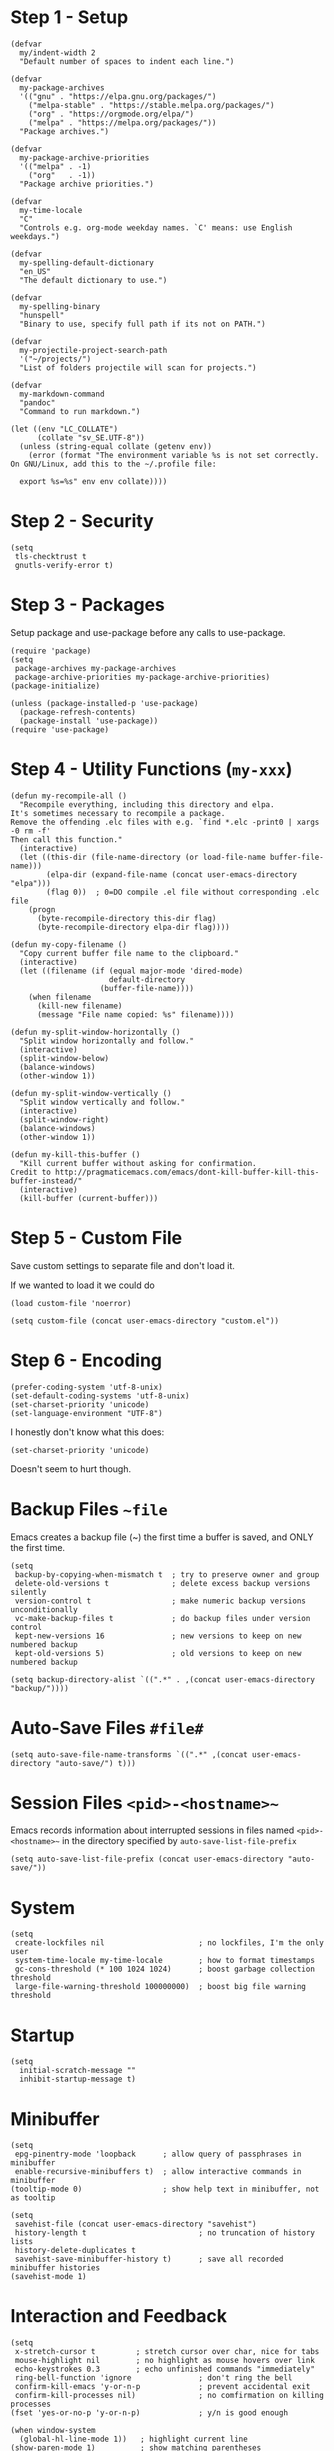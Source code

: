 * Step 1 - Setup
#+begin_src elisp
(defvar
  my/indent-width 2
  "Default number of spaces to indent each line.")

(defvar
  my-package-archives
  '(("gnu" . "https://elpa.gnu.org/packages/")
    ("melpa-stable" . "https://stable.melpa.org/packages/")
    ("org" . "https://orgmode.org/elpa/")
    ("melpa" . "https://melpa.org/packages/"))
  "Package archives.")

(defvar
  my-package-archive-priorities
  '(("melpa" . -1)
    ("org"   . -1))
  "Package archive priorities.")

(defvar
  my-time-locale
  "C"
  "Controls e.g. org-mode weekday names. `C' means: use English weekdays.")

(defvar
  my-spelling-default-dictionary
  "en_US"
  "The default dictionary to use.")

(defvar
  my-spelling-binary
  "hunspell"
  "Binary to use, specify full path if its not on PATH.")

(defvar
  my-projectile-project-search-path
  '("~/projects/")
  "List of folders projectile will scan for projects.")

(defvar
  my-markdown-command
  "pandoc"
  "Command to run markdown.")

(let ((env "LC_COLLATE")
      (collate "sv_SE.UTF-8"))
  (unless (string-equal collate (getenv env))
    (error (format "The environment variable %s is not set correctly.
On GNU/Linux, add this to the ~/.profile file:

  export %s=%s" env env collate))))
#+end_src
* Step 2 - Security
#+begin_src elisp
(setq
 tls-checktrust t
 gnutls-verify-error t)
#+end_src

* Step 3 - Packages
Setup package and use-package before any calls to use-package.

#+begin_src elisp
(require 'package)
(setq
 package-archives my-package-archives
 package-archive-priorities my-package-archive-priorities)
(package-initialize)

(unless (package-installed-p 'use-package)
  (package-refresh-contents)
  (package-install 'use-package))
(require 'use-package)
#+end_src
* Step 4 - Utility Functions (=my-xxx=)

#+begin_src elisp
(defun my-recompile-all ()
  "Recompile everything, including this directory and elpa.
It's sometimes necessary to recompile a package.
Remove the offending .elc files with e.g. `find *.elc -print0 | xargs -0 rm -f'
Then call this function."
  (interactive)
  (let ((this-dir (file-name-directory (or load-file-name buffer-file-name)))
        (elpa-dir (expand-file-name (concat user-emacs-directory "elpa")))
        (flag 0))  ; 0=DO compile .el file without corresponding .elc file
    (progn
      (byte-recompile-directory this-dir flag)
      (byte-recompile-directory elpa-dir flag))))

(defun my-copy-filename ()
  "Copy current buffer file name to the clipboard."
  (interactive)
  (let ((filename (if (equal major-mode 'dired-mode)
                      default-directory
                    (buffer-file-name))))
    (when filename
      (kill-new filename)
      (message "File name copied: %s" filename))))

(defun my-split-window-horizontally ()
  "Split window horizontally and follow."
  (interactive)
  (split-window-below)
  (balance-windows)
  (other-window 1))

(defun my-split-window-vertically ()
  "Split window vertically and follow."
  (interactive)
  (split-window-right)
  (balance-windows)
  (other-window 1))

(defun my-kill-this-buffer ()
  "Kill current buffer without asking for confirmation.
Credit to http://pragmaticemacs.com/emacs/dont-kill-buffer-kill-this-buffer-instead/"
  (interactive)
  (kill-buffer (current-buffer)))
#+end_src

* Step 5 - Custom File
Save custom settings to separate file and don't load it.

If we wanted to load it we could do
: (load custom-file 'noerror)

#+begin_src elisp
(setq custom-file (concat user-emacs-directory "custom.el"))
#+end_src

* Step 6 - Encoding
#+begin_src elisp
(prefer-coding-system 'utf-8-unix)
(set-default-coding-systems 'utf-8-unix)
(set-charset-priority 'unicode)
(set-language-environment "UTF-8")
#+end_src

I honestly don't know what this does:
: (set-charset-priority 'unicode)
Doesn't seem to hurt though.

* Backup Files =~file=
Emacs creates a backup file (~) the first time a buffer is saved, and ONLY the first time.

#+begin_src elisp
(setq
 backup-by-copying-when-mismatch t  ; try to preserve owner and group
 delete-old-versions t              ; delete excess backup versions silently
 version-control t                  ; make numeric backup versions unconditionally
 vc-make-backup-files t             ; do backup files under version control
 kept-new-versions 16               ; new versions to keep on new numbered backup
 kept-old-versions 5)               ; old versions to keep on new numbered backup

(setq backup-directory-alist `((".*" . ,(concat user-emacs-directory "backup/"))))
#+end_src

* Auto-Save Files =#file#=
#+begin_src elisp
(setq auto-save-file-name-transforms `((".*" ,(concat user-emacs-directory "auto-save/") t)))
#+end_src

* Session Files =<pid>-<hostname>~=
Emacs records information about interrupted sessions in files named
=<pid>-<hostname>~= in the directory specified by
=auto-save-list-file-prefix=

#+begin_src elisp
(setq auto-save-list-file-prefix (concat user-emacs-directory "auto-save/"))
#+end_src

* System
#+begin_src elisp
(setq
 create-lockfiles nil                     ; no lockfiles, I'm the only user
 system-time-locale my-time-locale        ; how to format timestamps
 gc-cons-threshold (* 100 1024 1024)      ; boost garbage collection threshold
 large-file-warning-threshold 100000000)  ; boost big file warning threshold
 #+end_src
* Startup
#+begin_src elisp
(setq
  initial-scratch-message ""
  inhibit-startup-message t)
#+end_src
* Minibuffer
#+begin_src elisp
(setq
 epg-pinentry-mode 'loopback      ; allow query of passphrases in minibuffer
 enable-recursive-minibuffers t)  ; allow interactive commands in minibuffer
(tooltip-mode 0)                  ; show help text in minibuffer, not as tooltip

(setq
 savehist-file (concat user-emacs-directory "savehist")
 history-length t                         ; no truncation of history lists
 history-delete-duplicates t
 savehist-save-minibuffer-history t)      ; save all recorded minibuffer histories
(savehist-mode 1)
#+end_src

* Interaction and Feedback
#+begin_src elisp
(setq
 x-stretch-cursor t         ; stretch cursor over char, nice for tabs
 mouse-highlight nil        ; no highlight as mouse hovers over link
 echo-keystrokes 0.3        ; echo unfinished commands "immediately"
 ring-bell-function 'ignore               ; don't ring the bell
 confirm-kill-emacs 'y-or-n-p             ; prevent accidental exit
 confirm-kill-processes nil)              ; no comfirmation on killing processes
(fset 'yes-or-no-p 'y-or-n-p)             ; y/n is good enough

(when window-system
  (global-hl-line-mode 1))   ; highlight current line
(show-paren-mode 1)          ; show matching parentheses
(auto-image-file-mode 1)     ; show images on visit
(global-visual-line-mode 1)  ; wrap text but does not alter buffer text
(blink-cursor-mode 0)        ; no blinking cursor
#+end_src

* Automatic Restore
#+begin_src elisp
(save-place-mode 1)                       ; go to last place in file on visit
(setq
 auto-revert-verbose nil)
(global-auto-revert-mode t)               ; revert buffer if its file changes
#+end_src

* Editing
#+begin_src elisp
(setq
 backward-delete-char-untabify-method nil ; backward delete on tab simply deletes the tab
 shift-select-mode nil                    ; seems weird, don't want it
 delete-by-moving-to-trash t              ; use system trash when applicable
 sentence-end-double-space nil)

(put 'upcase-region 'disabled nil)        ; allow upcase-region
(put 'narrow-to-region 'disabled nil)     ; allow narrow-to-region

(delete-selection-mode 1)                 ; replace selection with next typed char

(setq abbrev-file-name (concat user-emacs-directory "abbrev_defs.el"))
(setq-default abbrev-mode t)

(setq-default
 indent-tabs-mode nil                     ; no tabs for indentation, use spaces
 tab-width my/indent-width)               ; distance between tab stops

(setq
 electric-pair-preserve-balance nil
 electric-pair-skip-self t
 electric-pair-inhibit-predicate 'ignore
 electric-pair-skip-whitespace nil)
(electric-pair-mode 1)
#+end_src

* Automatic Editing
#+begin_src elisp
(add-hook 'before-save-hook #'delete-trailing-whitespace)
(setq
 require-final-newline nil              ; no final newline
 mode-require-final-newline nil)        ; no final newline, really
#+end_src

* Spellcheck
American and Swedish spellchecking with hunspell.

In order to get words like "couldn't" and "I'm" to work, I had to
manually edit the .aff file and add the apostrophe to
WORDCHARS, like this:

: WORDCHARS 0123456789’

To find where the dictionary files are, run the spellcheck once, then check
=ispell-hunspell-dict-paths-alist=

Switch dictionary with =M-x ispell-change-dictionary=

On Ubuntu 20.04
- Package =hunspell-sv= provides =/usr/share/hunspell/sv_SE.dic=
- Package =hunspell-en-us= provides =/usr/share/hunspell/en_US.dic= (may lack the apostrophe in WORDCHARS)

#+begin_src elisp
(setq
 ispell-program-name my-spelling-binary
 ispell-dictionary my-spelling-default-dictionary)
#+end_src
* Dired
#+begin_src elisp
(setq
 ls-lisp-use-insert-directory-program nil  ; use ls-lisp.el instead of cmd line ls
 ls-lisp-dirs-first t
 ls-lisp-use-localized-time-format t       ; use ls-lisp-format-time-list for time stamps
 ls-lisp-format-time-list
      '("%Y-%m-%d %H:%M"
        "%Y-%m-%d %H:%M")
 dired-listing-switches "-Alh"             ; DOES affect ls-lisp.el
 dired-dwim-target t)                      ; guess default target dir for some commands

(add-hook 'dired-mode-hook #'auto-revert-mode)

(require 'dired-x)

(when (string-equal "gnu/linux" system-type)
  (setq dired-guess-shell-alist-user
        '(("\\.pdf\\'" "xdg-open &")
          ("\\.html?\\'" "firefox &")
          ("\\.svg\\'" "eog &")
          ("\\.png\\'" "eog &")
          ("\\.gif\\'" "eog &")
          ("\\.jpe?g\\'" "eog &"))))

;; Prevent *Async Shell Command* buffer from popping up and taking
;; over half the screen when running async shell commands (&).
(add-to-list
 'display-buffer-alist
 (cons "\\*Async Shell Command\\*.*" (cons #'display-buffer-no-window nil)))
#+end_src

* Emacs Frame (Window)
#+begin_src elisp
(tool-bar-mode 0)                         ; no icon tool bar
(menu-bar-mode 0)                         ; no menu bar

(setq
 frame-title-format "%b"                  ; show buffername in frame title ...
 icon-title-format "%b")                  ; ... and in iconified frame title
#+end_src

* Scrollbars
#+begin_src elisp
(setq
 scroll-conservatively 10000              ; >100 so redisplay will never recenter point
 scroll-step 1                            ; lines to try to scroll when point moves out
 scroll-margin 3                          ; lines of context at top and bottom
 scroll-preserve-screen-position t        ; point stays on scroll
 hscroll-step 1)                          ; columns to scroll
(scroll-bar-mode 0)                       ; no scroll bar
#+end_src

* Buffers and Windows (Frames)
#+begin_src elisp
(defalias 'list-buffers 'ibuffer)

(setq
 window-divider-default-places 'right-only
 window-divider-default-right-width 3)
(window-divider-mode 1)
#+end_src

* Modeline
#+begin_src elisp
(size-indication-mode 0)     ; no buffer size info
(column-number-mode 1)       ; show column number
(line-number-mode 1)         ; show line number

(use-package delight
  :ensure t
  :pin gnu
  :config
  (delight 'abbrev-mode nil t)
  (delight 'visual-line-mode nil t)
  (delight 'eldoc-mode nil "eldoc")
  (delight 'auto-revert-mode nil t))
#+end_src

* yasnippet Templates
Custom snippets go in =~/.emacs.d/snippets= and take precedence

=yas-describe-tables= lists available snippets

#+begin_src elisp
(use-package yasnippet
  :ensure t
  :pin melpa-stable
  :commands
  yas-reload-all
  :delight yas-minor-mode
  :mode
  ("\\.yasnippet\\'" . snippet-mode)
  :config
  (yas-reload-all)
  (add-hook 'prog-mode-hook #'yas-minor-mode))
#+end_src
* Navigation
** avy
ivy uses avy if it's installed.

#+begin_src elisp
(use-package avy
  :ensure t
  :pin melpa-stable)
#+end_src

** ace-window

Using melpa because at time of writing, current version is 0.9.0 released 2015 with 97 commits since then.

See:
- https://github.com/abo-abo/ace-window

#+begin_src elisp
(use-package ace-window
  :ensure t
  :pin melpa-stable
  :init
  (setq
   aw-keys '(?a ?s ?d ?f ?g ?h ?j ?k ?l)
   aw-scope 'frame
   aw-background nil))
#+end_src
* Completion
#+begin_src elisp
(setq tab-always-indent 'complete)        ; not all modes respect this variable
#+end_src
** amx
amx prioritizes most-used commands in =M-x= completion list. I used to
use smex for this.

Also, ivy uses amx if it's installed.

#+begin_src elisp
(use-package amx
  :ensure t
  :pin melpa-stable)
#+end_src

** recentf
Keep a list of recently used files. ivy's virtual buffers
(=ivy-use-virtual-buffers)= can make good use of that list.

#+begin_src elisp
(setq
 recentf-save-file (concat user-emacs-directory "recentf")
 recentf-max-saved-items 1000)
(recentf-mode 1)
(run-at-time
 nil
 600
 (lambda ()
   (let ((inhibit-message t))
     (recentf-save-list))))
#+end_src

** ivy
Generic completion frontend (selection from list)

=C-o m= toggles the current regexp builder.

=(ivy-mode 1)= sets completing-read-function to ivy-completing-read.

[2020-11-28 Sat] gnu has a more recent version (0.13.1) than melpa-stable (0.13.0)

See:
- https://github.com/abo-abo/swiper
- http://oremacs.com/swiper/

#+begin_src elisp
(use-package ivy
  :ensure t
  :pin gnu
  :delight ivy-mode
  :init
  (setq
   ivy-count-format "(%d/%d) "
   ivy-height 20
   ivy-use-virtual-buffers t
   ivy-virtual-abbreviate 'full
   ivy-use-selectable-prompt t
   ivy-display-style 'fancy
   ivy-re-builders-alist '((t . ivy--regex-ignore-order)))
  :config
  (ivy-mode 1)
  (custom-set-faces
   '(ivy-current-match
     ((((class color) (background light))
       :background "#ffff44" :foreground "#000000")
      (((class color) (background dark))
       :background "#ffff44" :foreground "#000000")))))
#+end_src

** ivy-rich
Rich info for ivy searches

See:
- https://github.com/Yevgnen/ivy-rich

#+begin_src elisp
(use-package ivy-rich
  :ensure t
  :pin melpa-stable
  :config
  (ivy-rich-mode 1))
#+end_src

** counsel
#+begin_src elisp
(use-package counsel
  :ensure t
  :pin gnu
  :delight counsel-mode
  :defer 1
  :config
  (counsel-mode 1))
#+end_src

** company
Text completion framework.

=company-begin-backend= can be used to start a specific backend

=M-n= / =M-p= cycles through options

=M-(digit)= completes one of the first 10 candidates.

Stops at the first backend (or group of backends) with a result.

Comes with plenty of backends built-in, see e.g. https://github.com/company-mode/company-mode

The most important backends for me:
- =company-capf=, supports any major mode with a proper completion function
- =company-dabbrev-code=, dynamic abbrev for code symbols
- =company-dabbrev=, dynamic abbrev, not mode-specific
- =company-files=, file names, not mode specific
- =company-keywords=, programming language keywords, supports many modes

#+begin_src elisp
(use-package company
  :ensure t
  :pin melpa-stable
  :delight company-mode
  :init
  (setq
   company-idle-delay 0.5
   company-minimum-prefix-length 3
   company-dabbrev-downcase nil
   company-dabbrev-ignore-case 'ignore-case-in-candidate-selection
   company-tooltip-align-annotations t
   company-backends
   '((company-files company-keywords company-capf)
     (company-dabbrev-code company-etags)
     company-dabbrev))
  :config
  (global-company-mode 1)
  :bind
  (:map company-active-map
        ("M-n" . nil)
        ("M-p" . nil)
        ("C-n" . company-select-next)
        ("C-p" . company-select-previous)))
#+end_src

* swiper
isearch with an overview (incremental search)

Notable minibuffer key bindings:

=M-i= insert current candidate into the minibuffer

[2020-11-28 Sat] gnu has a more recent version (0.13.1) than melpa-stable (0.13.0)

See
- https://github.com/abo-abo/swiper

#+begin_src elisp
(use-package swiper
  :ensure t
  :pin gnu)
#+end_src
* flycheck
Standard tool for linting.

Provides syntax checking via external external programs or services.
Multiple checkers can be run in sequence, see
=flycheck-add-next-checker=.

Not using =global-flycheck-mode=, prefer to activate it when needed.

Using melpa, because latest version is 31, which was released in 2017,
and there's been 570+ commits since then.

| Key     | Description          |
|---------+----------------------|
| C-c ! v | verify setup         |
| C-c ! ? | describe checker     |
| C-c ! l | show error list      |
| M-g n   | go to next error     |
| M-g p   | go to previous error |

See:
- https://www.flycheck.org
- https://github.com/flycheck/flycheck

#+begin_src elisp
(use-package flycheck
  :ensure t
  :pin melpa)
#+end_src
* which-key
#+begin_src elisp
(use-package which-key
  :ensure t
  :pin melpa-stable
  :delight which-key-mode
  :config
  (which-key-mode))
#+end_src
* helpful
Nicer emacs help

See:
- https://github.com/Wilfred/helpful

#+begin_src elisp
(use-package helpful
  :ensure t
  :pin melpa-stable
  :init
  (setq helpful-max-buffers 1)
  :custom
  (counsel-describe-function-function #'helpful-callable)
  (counsel-describe-variable-function #'helpful-variable))
#+end_src
* gnuplot
Gnuplot support.

See:
- https://en.wikipedia.org/wiki/Gnuplot

#+begin_src elisp
(use-package gnuplot
  :ensure t
  :pin melpa-stable)
#+end_src
* Distraction-Free Writing
#+begin_src elisp
(use-package olivetti
  :ensure t
  :pin melpa-stable
  :delight olivetti-mode)

(define-derived-mode my-write-mode org-mode "my-write"
  "Major mode for writing."
  (progn
    (setq-local org-startup-indented nil)
    (company-mode -1)                     ; company distracts
    (local-set-key
     (kbd "\"")
     (lambda ()
       (interactive)
       (insert "“”")))
    (olivetti-mode t)))
#+end_src
* Magit
Magit is a complete text-based user interface to Git.

Most Magit commands are commonly invoked from the status buffer. It
can be considered the primary interface for interacting with Git
using Magit.

Status buffer commands:

| Key | Description                                                     |
|-----+-----------------------------------------------------------------|
| =p=   | prevous section                                                 |
| =n=   | next section                                                    |
| =q=   | quit                                                            |
| =TAB= | fold/unfold sections                                            |
| =s=   | stage at point to index, change remains in working tree         |
| =u=   | unstage at point from index, change remains in working tree     |
| =k=   | discard at point, remove from index if staged and working tree  |
| =v=   | reverse                                                         |
| =C-n= | next line inside hunk                                           |
| =C-p= | next/previous line inside hunk                                  |
| =C-.= | select part of hunk with C-. and C-n/C-p to stage/unstage parts |
|     | C-n stage or unstage next part of hunk                          |
|     | C-p stage or unstage previous part of hunk                      |
| =c=   | show commit commands                                            |
|     | C-c C-c create commit                                           |
| =P=   | show push commands                                              |
|     | p push                                                          |
| =h=   | list transients                                                 |

#+begin_src elisp
(use-package magit
  :ensure t
  :pin melpa-stable)
#+end_src

* Projectile
Commands available after prefix key:

| Key | Description                                                                   |
|-----+-------------------------------------------------------------------------------|
| =p=   | Switch to project                                                             |
| =f=   | Open file in project                                                          |
| =s g= | Run grep on the files in the project.                                         |
| =o=   | Runs multi-occur on all project buffers currently open.                       |
| =r=   | Runs interactive query-replace on all files in the projects.                  |
| =e=   | Shows a list of recently visited project files.                               |
| =!=   | Runs shell-command in the root directory of the project.                      |
| =C=   | Runs a standard configure command for your type of project.                   |
| =c=   | Runs a standard compilation command for your type of project.                 |
| =P=   | Runs a standard test command for your type of project.                        |
| =l=   | Display a list of all files in a directory (that’s not necessarily a project) |

The use-package way of defining a prefix key:
#+begin_example
:bind-keymap
("C-c p" . projectile-command-map)
#+end_example

Another way to do it:
#+begin_example
(define-key projectile-mode-map (kbd "C-c p") 'projectile-command-map)
#+end_example

See:
- https://docs.projectile.mx/en/latest/

#+begin_src elisp
(use-package projectile
  :ensure t
  :pin melpa-stable
  :init
  (setq
   projectile-project-search-path my-projectile-project-search-path
   projectile-switch-project-action #'projectile-find-file
   projectile-mode-line-prefix " P"
   projectile-completion-system 'ivy
   projectile-sort-order 'recently-active)
  :config
  (projectile-register-project-type 'npm
                                    '("package.json")
                                    :compile "npm run build&"
                                    :test "npm run test&"
                                    :run "npm run start&"
                                    :test-suffix ".spec")
  (projectile-mode 1))
#+end_src

* HTML .html
My web-mode setup only supports editing .html files with the
go-engine. I don't use web-mode for anything else, yet.

web-mode issues:
- [2020-11-28 Sat] Current release 17 on melpa-stable was a bit buggy
  for me so I switched to melpa.
- It seems =web-mode-engines-alist= is the only way to specify the
  go-engine. I'd prefer to use .dir-locals, i.e. per project, but
  web-mode won't pick it up from there. =dir-locals-set-class-variables=
  doesn't seem to work either.

See:
- https://web-mode.org/

The package =company-web= provides company backend =company-web-html= for web-mode.

#+begin_src elisp
(use-package company-web
  :ensure t
  :pin melpa-stable)

(use-package web-mode
  :ensure t
  :pin melpa
  :defines
  web-mode-buffer-indent
  web-mode-buffer-fontify
  :init
  (setq
   web-mode-code-indent-offset my/indent-width
   web-mode-markup-indent-offset my/indent-width
   web-mode-enable-current-column-highlight t
   web-mode-enable-auto-expanding t           ; e.g. d/ becomes <div>|</div>
   web-mode-enable-auto-pairing nil)          ; using electric-pair-mode instead
  (setq web-mode-engines-alist
      '(("go"    . "\\.html\\'")))            ; must define it globally, unfortunately
  (defun my-web-mode-before-save-hook ()
    (progn
      (web-mode-buffer-indent)
      (web-mode-buffer-fontify)))
  (defun my-web-mode-hook ()
    (progn
      (set
       (make-local-variable 'company-backends)
       '((company-web-html company-files company-capf company-keywords)
         (company-dabbrev-code company-etags)
         company-dabbrev))
      (add-hook
       'before-save-hook
       #'my-web-mode-before-save-hook
       nil
       'make-it-local)))
  :hook
  (web-mode . my-web-mode-hook)
  :mode ("\\.html\\'"))
#+end_src
* JSON .json
JSON file support.

Without json-mode, Emacs uses js-mode for .json files.

#+begin_src elisp
(use-package json-mode
  :ensure t
  :pin melpa-stable
  :init
  (defun my-json-mode-hook ()
    (progn
      (setq-local flycheck-check-syntax-automatically '(save mode-enabled))
      (flycheck-mode 1)))
  :hook
  (json-mode . my-json-mode-hook))
#+end_src
* YAML .yml .yaml
Support for .yml and .yaml files.

#+begin_src elisp
(use-package yaml-mode
  :ensure t
  :pin melpa-stable)
#+end_src
* Markdown .md
Markdown file support.

Dependencies:
- See =my-markdown-command=

See:
- https://github.com/jrblevin/markdown-mode
#+begin_src elisp
(use-package markdown-mode
  :ensure t
  :pin melpa-stable
  :init
  (setq
   markdown-command my-markdown-command
   markdown-enable-prefix-prompts nil
   markdown-use-pandoc-style-yaml-metadata t)
  :mode
  (("README\\.md\\'" . gfm-mode)
   ("\\.md\\'" . markdown-mode)
   ("\\.markdown\\'" . markdown-mode)))
#+end_src
